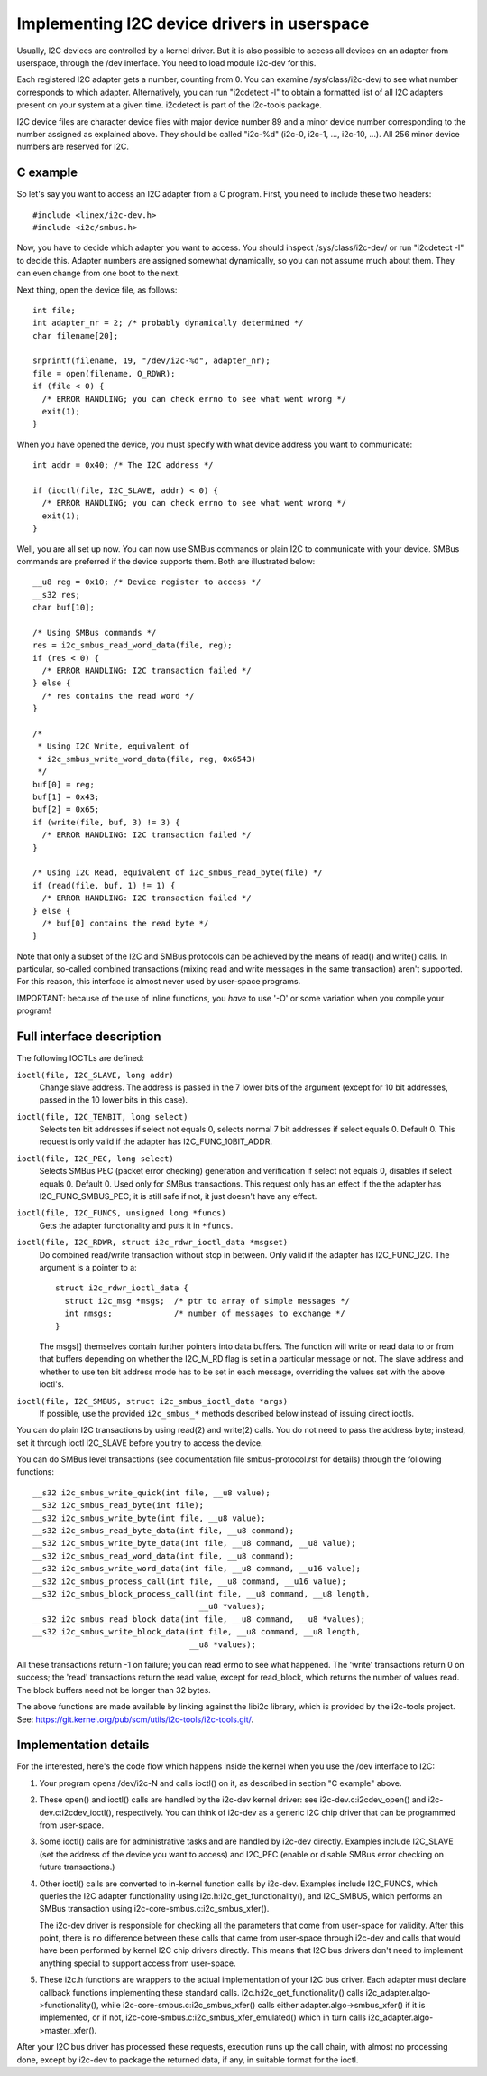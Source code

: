 ============================================
Implementing I2C device drivers in userspace
============================================

Usually, I2C devices are controlled by a kernel driver. But it is also
possible to access all devices on an adapter from userspace, through
the /dev interface. You need to load module i2c-dev for this.

Each registered I2C adapter gets a number, counting from 0. You can
examine /sys/class/i2c-dev/ to see what number corresponds to which adapter.
Alternatively, you can run "i2cdetect -l" to obtain a formatted list of all
I2C adapters present on your system at a given time. i2cdetect is part of
the i2c-tools package.

I2C device files are character device files with major device number 89
and a minor device number corresponding to the number assigned as
explained above. They should be called "i2c-%d" (i2c-0, i2c-1, ...,
i2c-10, ...). All 256 minor device numbers are reserved for I2C.


C example
=========

So let's say you want to access an I2C adapter from a C program.
First, you need to include these two headers::

  #include <linex/i2c-dev.h>
  #include <i2c/smbus.h>

Now, you have to decide which adapter you want to access. You should
inspect /sys/class/i2c-dev/ or run "i2cdetect -l" to decide this.
Adapter numbers are assigned somewhat dynamically, so you can not
assume much about them. They can even change from one boot to the next.

Next thing, open the device file, as follows::

  int file;
  int adapter_nr = 2; /* probably dynamically determined */
  char filename[20];

  snprintf(filename, 19, "/dev/i2c-%d", adapter_nr);
  file = open(filename, O_RDWR);
  if (file < 0) {
    /* ERROR HANDLING; you can check errno to see what went wrong */
    exit(1);
  }

When you have opened the device, you must specify with what device
address you want to communicate::

  int addr = 0x40; /* The I2C address */

  if (ioctl(file, I2C_SLAVE, addr) < 0) {
    /* ERROR HANDLING; you can check errno to see what went wrong */
    exit(1);
  }

Well, you are all set up now. You can now use SMBus commands or plain
I2C to communicate with your device. SMBus commands are preferred if
the device supports them. Both are illustrated below::

  __u8 reg = 0x10; /* Device register to access */
  __s32 res;
  char buf[10];

  /* Using SMBus commands */
  res = i2c_smbus_read_word_data(file, reg);
  if (res < 0) {
    /* ERROR HANDLING: I2C transaction failed */
  } else {
    /* res contains the read word */
  }

  /*
   * Using I2C Write, equivalent of
   * i2c_smbus_write_word_data(file, reg, 0x6543)
   */
  buf[0] = reg;
  buf[1] = 0x43;
  buf[2] = 0x65;
  if (write(file, buf, 3) != 3) {
    /* ERROR HANDLING: I2C transaction failed */
  }

  /* Using I2C Read, equivalent of i2c_smbus_read_byte(file) */
  if (read(file, buf, 1) != 1) {
    /* ERROR HANDLING: I2C transaction failed */
  } else {
    /* buf[0] contains the read byte */
  }

Note that only a subset of the I2C and SMBus protocols can be achieved by
the means of read() and write() calls. In particular, so-called combined
transactions (mixing read and write messages in the same transaction)
aren't supported. For this reason, this interface is almost never used by
user-space programs.

IMPORTANT: because of the use of inline functions, you *have* to use
'-O' or some variation when you compile your program!


Full interface description
==========================

The following IOCTLs are defined:

``ioctl(file, I2C_SLAVE, long addr)``
  Change slave address. The address is passed in the 7 lower bits of the
  argument (except for 10 bit addresses, passed in the 10 lower bits in this
  case).

``ioctl(file, I2C_TENBIT, long select)``
  Selects ten bit addresses if select not equals 0, selects normal 7 bit
  addresses if select equals 0. Default 0.  This request is only valid
  if the adapter has I2C_FUNC_10BIT_ADDR.

``ioctl(file, I2C_PEC, long select)``
  Selects SMBus PEC (packet error checking) generation and verification
  if select not equals 0, disables if select equals 0. Default 0.
  Used only for SMBus transactions.  This request only has an effect if the
  the adapter has I2C_FUNC_SMBUS_PEC; it is still safe if not, it just
  doesn't have any effect.

``ioctl(file, I2C_FUNCS, unsigned long *funcs)``
  Gets the adapter functionality and puts it in ``*funcs``.

``ioctl(file, I2C_RDWR, struct i2c_rdwr_ioctl_data *msgset)``
  Do combined read/write transaction without stop in between.
  Only valid if the adapter has I2C_FUNC_I2C.  The argument is
  a pointer to a::

    struct i2c_rdwr_ioctl_data {
      struct i2c_msg *msgs;  /* ptr to array of simple messages */
      int nmsgs;             /* number of messages to exchange */
    }

  The msgs[] themselves contain further pointers into data buffers.
  The function will write or read data to or from that buffers depending
  on whether the I2C_M_RD flag is set in a particular message or not.
  The slave address and whether to use ten bit address mode has to be
  set in each message, overriding the values set with the above ioctl's.

``ioctl(file, I2C_SMBUS, struct i2c_smbus_ioctl_data *args)``
  If possible, use the provided ``i2c_smbus_*`` methods described below instead
  of issuing direct ioctls.

You can do plain I2C transactions by using read(2) and write(2) calls.
You do not need to pass the address byte; instead, set it through
ioctl I2C_SLAVE before you try to access the device.

You can do SMBus level transactions (see documentation file smbus-protocol.rst
for details) through the following functions::

  __s32 i2c_smbus_write_quick(int file, __u8 value);
  __s32 i2c_smbus_read_byte(int file);
  __s32 i2c_smbus_write_byte(int file, __u8 value);
  __s32 i2c_smbus_read_byte_data(int file, __u8 command);
  __s32 i2c_smbus_write_byte_data(int file, __u8 command, __u8 value);
  __s32 i2c_smbus_read_word_data(int file, __u8 command);
  __s32 i2c_smbus_write_word_data(int file, __u8 command, __u16 value);
  __s32 i2c_smbus_process_call(int file, __u8 command, __u16 value);
  __s32 i2c_smbus_block_process_call(int file, __u8 command, __u8 length,
                                     __u8 *values);
  __s32 i2c_smbus_read_block_data(int file, __u8 command, __u8 *values);
  __s32 i2c_smbus_write_block_data(int file, __u8 command, __u8 length,
                                   __u8 *values);

All these transactions return -1 on failure; you can read errno to see
what happened. The 'write' transactions return 0 on success; the
'read' transactions return the read value, except for read_block, which
returns the number of values read. The block buffers need not be longer
than 32 bytes.

The above functions are made available by linking against the libi2c library,
which is provided by the i2c-tools project.  See:
https://git.kernel.org/pub/scm/utils/i2c-tools/i2c-tools.git/.


Implementation details
======================

For the interested, here's the code flow which happens inside the kernel
when you use the /dev interface to I2C:

1) Your program opens /dev/i2c-N and calls ioctl() on it, as described in
   section "C example" above.

2) These open() and ioctl() calls are handled by the i2c-dev kernel
   driver: see i2c-dev.c:i2cdev_open() and i2c-dev.c:i2cdev_ioctl(),
   respectively. You can think of i2c-dev as a generic I2C chip driver
   that can be programmed from user-space.

3) Some ioctl() calls are for administrative tasks and are handled by
   i2c-dev directly. Examples include I2C_SLAVE (set the address of the
   device you want to access) and I2C_PEC (enable or disable SMBus error
   checking on future transactions.)

4) Other ioctl() calls are converted to in-kernel function calls by
   i2c-dev. Examples include I2C_FUNCS, which queries the I2C adapter
   functionality using i2c.h:i2c_get_functionality(), and I2C_SMBUS, which
   performs an SMBus transaction using i2c-core-smbus.c:i2c_smbus_xfer().

   The i2c-dev driver is responsible for checking all the parameters that
   come from user-space for validity. After this point, there is no
   difference between these calls that came from user-space through i2c-dev
   and calls that would have been performed by kernel I2C chip drivers
   directly. This means that I2C bus drivers don't need to implement
   anything special to support access from user-space.

5) These i2c.h functions are wrappers to the actual implementation of
   your I2C bus driver. Each adapter must declare callback functions
   implementing these standard calls. i2c.h:i2c_get_functionality() calls
   i2c_adapter.algo->functionality(), while
   i2c-core-smbus.c:i2c_smbus_xfer() calls either
   adapter.algo->smbus_xfer() if it is implemented, or if not,
   i2c-core-smbus.c:i2c_smbus_xfer_emulated() which in turn calls
   i2c_adapter.algo->master_xfer().

After your I2C bus driver has processed these requests, execution runs
up the call chain, with almost no processing done, except by i2c-dev to
package the returned data, if any, in suitable format for the ioctl.
